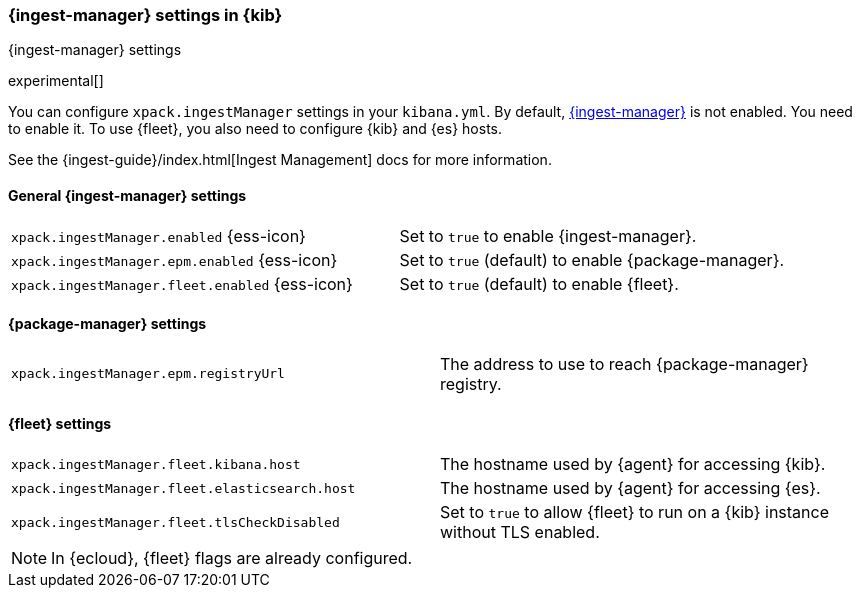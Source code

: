 [role="xpack"]
[[ingest-manager-settings-kb]]
=== {ingest-manager} settings in {kib}
++++
<titleabbrev>{ingest-manager} settings</titleabbrev>
++++

experimental[]

You can configure `xpack.ingestManager` settings in your `kibana.yml`. 
By default, <<ingest-manager,{ingest-manager}>> is not enabled. You need to
enable it. To use {fleet}, you also need to configure {kib} and {es} hosts.

See the {ingest-guide}/index.html[Ingest Management] docs for more information.

[[general-ingest-manager-settings-kb]]
==== General {ingest-manager} settings

[cols="2*<"]
|===
| `xpack.ingestManager.enabled` {ess-icon}
  | Set to `true` to enable {ingest-manager}. 
| `xpack.ingestManager.epm.enabled` {ess-icon}
  | Set to `true` (default) to enable {package-manager}. 
| `xpack.ingestManager.fleet.enabled` {ess-icon}
  | Set to `true` (default) to enable {fleet}. 
|===

[[ingest-manager-data-visualizer-settings]]

==== {package-manager} settings

[cols="2*<"]
|===
| `xpack.ingestManager.epm.registryUrl`
  | The address to use to reach {package-manager} registry.
|===

==== {fleet} settings

[cols="2*<"]
|===
| `xpack.ingestManager.fleet.kibana.host`
  | The hostname used by {agent} for accessing {kib}.
| `xpack.ingestManager.fleet.elasticsearch.host`
  | The hostname used by {agent} for accessing {es}.
| `xpack.ingestManager.fleet.tlsCheckDisabled`
  | Set to `true` to allow {fleet} to run on a {kib} instance without TLS enabled.
|===

[NOTE]
====
In {ecloud}, {fleet} flags are already configured.
====
